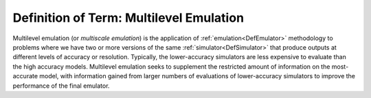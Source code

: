 .. _DefMultilevelEmulation:

Definition of Term: Multilevel Emulation
========================================

Multilevel emulation (or *multiscale emulation*) is the application of
:ref:`emulation<DefEmulator>` methodology to problems where we have
two or more versions of the same :ref:`simulator<DefSimulator>` that
produce outputs at different levels of accuracy or resolution.
Typically, the lower-accuracy simulators are less expensive to evaluate
than the high accuracy models. Multilevel emulation seeks to supplement
the restricted amount of information on the most-accurate model, with
information gained from larger numbers of evaluations of lower-accuracy
simulators to improve the performance of the final emulator.
